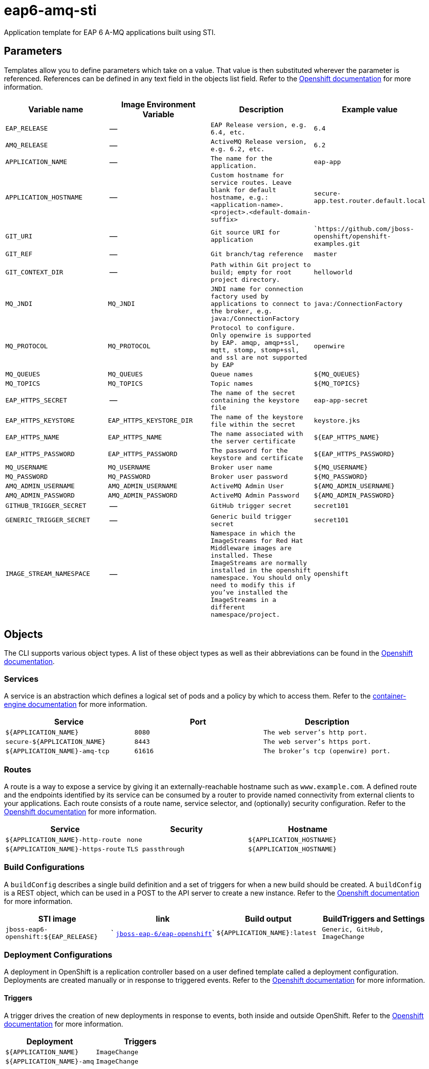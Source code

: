 = eap6-amq-sti

Application template for EAP 6 A-MQ applications built using STI.

toc::[levels=2]

== Parameters

Templates allow you to define parameters which take on a value. That value is then substituted wherever the parameter is referenced.
References can be defined in any text field in the objects list field. Refer to the
https://docs.openshift.org/latest/architecture/core_concepts/templates.html#parameters[Openshift documentation] for more information.

|=======================================================================
|Variable name |Image Environment Variable |Description |Example value

| `EAP_RELEASE`  |  --  |  `EAP Release version, e.g. 6.4, etc.`  |  `6.4` 
| `AMQ_RELEASE`  |  --  |  `ActiveMQ Release version, e.g. 6.2, etc.`  |  `6.2` 
| `APPLICATION_NAME`  |  --  |  `The name for the application.`  |  `eap-app` 
| `APPLICATION_HOSTNAME`  |  --  |  `Custom hostname for service routes.  Leave blank for default hostname, e.g.: <application-name>.<project>.<default-domain-suffix>`  |  `secure-app.test.router.default.local` 
| `GIT_URI`  |  --  |  `Git source URI for application`  |  ``https://github.com/jboss-openshift/openshift-examples.git` 
| `GIT_REF`  |  --  |  `Git branch/tag reference`  |  `master` 
| `GIT_CONTEXT_DIR`  |  --  |  `Path within Git project to build; empty for root project directory.`  |  `helloworld` 
| `MQ_JNDI`  |  `MQ_JNDI`  |  `JNDI name for connection factory used by applications to connect to the broker, e.g. java:/ConnectionFactory`  |  `java:/ConnectionFactory` 
| `MQ_PROTOCOL`  |  `MQ_PROTOCOL`  |  `Protocol to configure.  Only openwire is supported by EAP.  amqp, amqp+ssl, mqtt, stomp, stomp+ssl, and ssl are not supported by EAP`  |  `openwire` 
| `MQ_QUEUES`  |  `MQ_QUEUES`  |  `Queue names`  |  `${MQ_QUEUES}` 
| `MQ_TOPICS`  |  `MQ_TOPICS`  |  `Topic names`  |  `${MQ_TOPICS}` 
| `EAP_HTTPS_SECRET`  |  --  |  `The name of the secret containing the keystore file`  |  `eap-app-secret` 
| `EAP_HTTPS_KEYSTORE`  |  `EAP_HTTPS_KEYSTORE_DIR`  |  `The name of the keystore file within the secret`  |  `keystore.jks` 
| `EAP_HTTPS_NAME`  |  `EAP_HTTPS_NAME`  |  `The name associated with the server certificate`  |  `${EAP_HTTPS_NAME}` 
| `EAP_HTTPS_PASSWORD`  |  `EAP_HTTPS_PASSWORD`  |  `The password for the keystore and certificate`  |  `${EAP_HTTPS_PASSWORD}` 
| `MQ_USERNAME`  |  `MQ_USERNAME`  |  `Broker user name`  |  `${MQ_USERNAME}` 
| `MQ_PASSWORD`  |  `MQ_PASSWORD`  |  `Broker user password`  |  `${MQ_PASSWORD}` 
| `AMQ_ADMIN_USERNAME`  |  `AMQ_ADMIN_USERNAME`  |  `ActiveMQ Admin User`  |  `${AMQ_ADMIN_USERNAME}` 
| `AMQ_ADMIN_PASSWORD`  |  `AMQ_ADMIN_PASSWORD`  |  `ActiveMQ Admin Password`  |  `${AMQ_ADMIN_PASSWORD}` 
| `GITHUB_TRIGGER_SECRET`  |  --  |  `GitHub trigger secret`  |  `secret101` 
| `GENERIC_TRIGGER_SECRET`  |  --  |  `Generic build trigger secret`  |  `secret101` 
| `IMAGE_STREAM_NAMESPACE`  |  --  |  `Namespace in which the ImageStreams for Red Hat Middleware images are installed. These ImageStreams are normally installed in the openshift namespace. You should only need to modify this if you've installed the ImageStreams in a different namespace/project.`  |  `openshift` 
|=======================================================================

== Objects

The CLI supports various object types. A list of these object types as well as their abbreviations
can be found in the https://docs.openshift.org/latest/cli_reference/basic_cli_operations.html#object-types[Openshift documentation].

=== Services

A service is an abstraction which defines a logical set of pods and a policy by which to access them. Refer to the
https://cloud.google.com/container-engine/docs/services/[container-engine documentation] for more information.

|=============
|Service        |Port  | Description

| `${APPLICATION_NAME}`  |  `8080`  |  `The web server's http port.` 
| `secure-${APPLICATION_NAME}`  |  `8443`  |  `The web server's https port.` 
| `${APPLICATION_NAME}-amq-tcp`  |  `61616`  |  `The broker's tcp (openwire) port.` 
|=============

=== Routes

A route is a way to expose a service by giving it an externally-reachable hostname such as `www.example.com`. A defined route and the endpoints
identified by its service can be consumed by a router to provide named connectivity from external clients to your applications. Each route consists
of a route name, service selector, and (optionally) security configuration. Refer to the
https://docs.openshift.com/enterprise/3.0/architecture/core_concepts/routes.html[Openshift documentation] for more information.

|=============
| Service    | Security | Hostname

| `${APPLICATION_NAME}-http-route`  |  `none`  |  `${APPLICATION_HOSTNAME}` 
| `${APPLICATION_NAME}-https-route`  |  `TLS passthrough`  |  `${APPLICATION_HOSTNAME}` 
|=============

=== Build Configurations

A `buildConfig` describes a single build definition and a set of triggers for when a new build should be created.
A `buildConfig` is a REST object, which can be used in a POST to the API server to create a new instance. Refer to
the https://docs.openshift.com/enterprise/3.0/dev_guide/builds.html#defining-a-buildconfig[Openshift documentation]
for more information.

|=============
| STI image  | link | Build output | BuildTriggers and Settings

| `jboss-eap6-openshift:${EAP_RELEASE}`  |  ` link:../../eap/eap-openshift{outfilesuffix}[`jboss-eap-6/eap-openshift`]`  |  `${APPLICATION_NAME}:latest`  |  `Generic, GitHub, ImageChange` 
|=============

=== Deployment Configurations

A deployment in OpenShift is a replication controller based on a user defined template called a deployment configuration. Deployments are created manually or in response to triggered events.
Refer to the https://docs.openshift.com/enterprise/3.0/dev_guide/deployments.html#creating-a-deployment-configuration[Openshift documentation] for more information.

==== Triggers

A trigger drives the creation of new deployments in response to events, both inside and outside OpenShift. Refer to the
https://access.redhat.com/beta/documentation/en/openshift-enterprise-30-developer-guide#triggers[Openshift documentation] for more information.

|============
|Deployment | Triggers

| `${APPLICATION_NAME}`  |  `ImageChange` 
| `${APPLICATION_NAME}-amq`  |  `ImageChange` 
|============

==== Replicas

A replication controller ensures that a specified number of pod "replicas" are running at any one time.
If there are too many, the replication controller kills some pods. If there are too few, it starts more.
Refer to the https://cloud.google.com/container-engine/docs/replicationcontrollers/[container-engine documentation]
for more information.

|============
|Deployment | Replicas

| `${APPLICATION_NAME}`  |  `1` 
| `${APPLICATION_NAME}-amq`  |  `1` 
|============

==== Pod Template

===== Service Accounts

Service accounts are API objects that exist within each project. They can be created or deleted like any other API object. Refer to the
https://docs.openshift.com/enterprise/3.0/dev_guide/service_accounts.html#managing-service-accounts[Openshift documentation] for more
information.

|============
|Deployment | Service Account

| `${APPLICATION_NAME}`  |  `eap-service-account` 
|============

===== Image

|============
|Deployment | Image

| `${APPLICATION_NAME}`  |  `${APPLICATION_NAME}` 
| `${APPLICATION_NAME}-amq`  |  `jboss-amq-6` 
|============

===== Readiness Probe


====== ${APPLICATION_NAME}
----
/bin/bash

-c

/opt/eap/bin/readinessProbe.sh
----

====== ${APPLICATION_NAME}-amq
----
/bin/bash

-c

curl -s -L -u ${AMQ_ADMIN_USERNAME}:${AMQ_ADMIN_PASSWORD} 'http://localhost:8161/hawtio/jolokia/read/org.apache.activemq:type=Broker,brokerName=*,service=Health/CurrentStatus' | grep -q '"CurrentStatus" *: *"Good"'
----


===== Exposed Ports

|=============
|Deployments | Name  | Port  | Protocol

.3+| `${APPLICATION_NAME}`
| `http`  |  `8080`  |  `TCP` 
| `https`  |  `8443`  |  `TCP` 
| `ping`  |  `8888`  |  `TCP` 
.7+| `${APPLICATION_NAME}-amq`
| `amqp`  |  `5672`  |  `TCP` 
| `amqp-ssl`  |  `5671`  |  `TCP` 
| `mqtt`  |  `1883`  |  `TCP` 
| `stomp`  |  `61613`  |  `TCP` 
| `stomp-ssl`  |  `61612`  |  `TCP` 
| `tcp`  |  `61616`  |  `TCP` 
| `tcp-ssl`  |  `61617`  |  `TCP` 
|=============

===== Image Environment Variables

|=======================================================================
|Deployment |Variable name |Description |Example value

.13+| `${APPLICATION_NAME}`
| `MQ_SERVICE_PREFIX_MAPPING`  |  --  |  `${APPLICATION_NAME}-amq=MQ` 
| `MQ_JNDI`  |  `JNDI name for connection factory used by applications to connect to the broker, e.g. java:/ConnectionFactory`  |  `${MQ_JNDI}` 
| `MQ_USERNAME`  |  `Broker user name`  |  `${MQ_USERNAME}` 
| `MQ_PASSWORD`  |  `Broker user password`  |  `${MQ_PASSWORD}` 
| `MQ_PROTOCOL`  |  `Protocol to configure.  Only openwire is supported by EAP.  amqp, amqp+ssl, mqtt, stomp, stomp+ssl, and ssl are not supported by EAP`  |  `tcp` 
| `MQ_QUEUES`  |  `Queue names`  |  `${MQ_QUEUES}` 
| `MQ_TOPICS`  |  `Topic names`  |  `${MQ_TOPICS}` 
| `OPENSHIFT_KUBE_PING_NAMESPACE` | Used to define the Kubernetes namespace for selecting pods that are part of the same cluster for JGroups openshift.`KUBE_PING`. Required for multi-node clustering; provided dynamically in supported templates as `"valueFrom": { "fieldRef": { "fieldPath": "metadata.namespace" } }` | `myproject`
| `OPENSHIFT_KUBE_PING_LABELS` | Used to define the Kubernetes labels for selecting pods that are part of the same cluster for JGroups openshift.`KUBE_PING`. Recommended; provided in supported templates as `application=${APPLICATION_NAME}` | `application=eap-app`
| `EAP_HTTPS_KEYSTORE_DIR`  |  `The name of the keystore file within the secret`  |  `/etc/eap-secret-volume` 
| `EAP_HTTPS_KEYSTORE`  |  `The name of the keystore file within the secret`  |  `${EAP_HTTPS_KEYSTORE}` 
| `EAP_HTTPS_NAME`  |  `The name associated with the server certificate`  |  `${EAP_HTTPS_NAME}` 
| `EAP_HTTPS_PASSWORD`  |  `The password for the keystore and certificate`  |  `${EAP_HTTPS_PASSWORD}` 
.7+| `${APPLICATION_NAME}-amq`
| `AMQ_USER`  |  `Broker user name`  |  `${MQ_USERNAME}` 
| `AMQ_PASSWORD`  |  `Broker user password`  |  `${MQ_PASSWORD}` 
| `AMQ_PROTOCOLS`  |  `Protocol to configure.  Only openwire is supported by EAP.  amqp, amqp+ssl, mqtt, stomp, stomp+ssl, and ssl are not supported by EAP`  |  `${MQ_PROTOCOL}` 
| `AMQ_QUEUES`  |  `Queue names`  |  `${MQ_QUEUES}` 
| `AMQ_TOPICS`  |  `Topic names`  |  `${MQ_TOPICS}` 
| `AMQ_ADMIN_USERNAME`  |  `ActiveMQ Admin User`  |  `${AMQ_ADMIN_USERNAME}` 
| `AMQ_ADMIN_PASSWORD`  |  `ActiveMQ Admin Password`  |  `${AMQ_ADMIN_PASSWORD}` 
|=======================================================================

=====  Volumes

|=============
|Deployment |Name  | mountPath | Purpose | readOnly 

| `${APPLICATION_NAME}`  |  `eap-keystore-volume`  |  `/etc/eap-secret-volume`  |  `ssl certs`  |  `True` 
|=============

=== External Dependencies

==== Volume Claims

A `PersistentVolume` object is a storage resource in an OpenShift cluster. Storage is provisioned by an administrator
by creating `PersistentVolume` objects from sources such as GCE Persistent Disks, AWS Elastic Block Stores (EBS), and NFS mounts.
Refer to the https://docs.openshift.com/enterprise/3.0/dev_guide/persistent_volumes.html#overview[Openshift documentation] for
more information.

|=============
|Name | Access Mode

|=============

==== Secrets 

This template requires https://github.com/jboss-openshift/application-templates/blob/master/secrets/eap-app-secrets.json[eap-app-secrets.json] to be installed for the application to run.

[[clustering]]
==== Clustering

Clustering in OpenShift EAP is achieved through one of two discovery mechanisms:
Kubernetes or DNS. This is done by configuring the JGroups protocol stack in
standalone-openshift.xml with either the `<openshift.KUBE_PING/>` or `<openshift.DNS_PING/>`
elements. Out of the box, `KUBE_PING` is the supported protocol and what is
pre-configured in OpenShift EAP.

For `KUBE_PING` to work, however, the following steps must be taken:

. The `OPENSHIFT_KUBE_PING_NAMESPACE` environment variable must be set (see table above).
If not set, the server will act as if it is a single-node cluster (a "cluster of one").
. The `OPENSHIFT_KUBE_PING_LABELS` environment variables should be set (see table above).
If not set, pods outside of your application (albeit in your namespace) will try to join.
. Authorization must be granted to the service account the pod is running under to be
allowed to access Kubernetes' REST api. This is done on the command line.

.Policy commands
====
Using the default service account in the myproject namespace:
....
oc policy add-role-to-user view system:serviceaccount:myproject:default -n myproject
....
Using the eap-service-account in the myproject namespace:
....
oc policy add-role-to-user view system:serviceaccount:myproject:eap-service-account -n myproject
....
====
